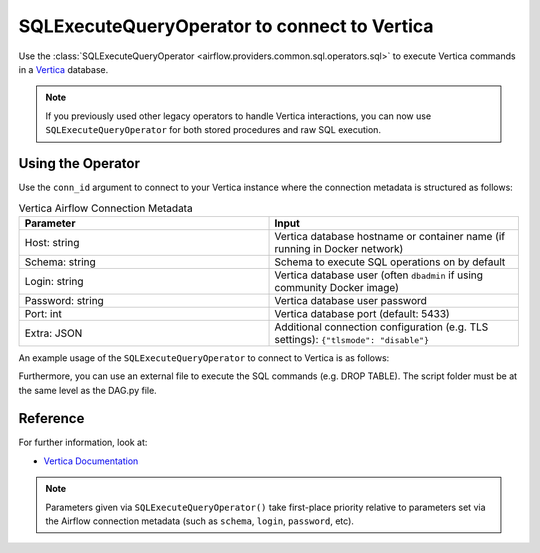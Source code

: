 .. Licensed to the Apache Software Foundation (ASF) under one
   or more contributor license agreements.  See the NOTICE file
   distributed with this work for additional information
   regarding copyright ownership.  The ASF licenses this file
   to you under the Apache License, Version 2.0 (the
   "License"); you may not use this file except in compliance
   with the License.  You may obtain a copy of the License at

..   http://www.apache.org/licenses/LICENSE-2.0

.. Unless required by applicable law or agreed to in writing,
   software distributed under the License is distributed on an
   "AS IS" BASIS, WITHOUT WARRANTIES OR CONDITIONS OF ANY
   KIND, either express or implied.  See the License for the
   specific language governing permissions and limitations
   under the License.


.. _howto/operator:VerticaOperator:

SQLExecuteQueryOperator to connect to Vertica
=============================================

Use the :class:`SQLExecuteQueryOperator <airflow.providers.common.sql.operators.sql>` to execute
Vertica commands in a `Vertica <https://www.vertica.com/documentation/>`__ database.

.. note::
    If you previously used other legacy operators to handle Vertica interactions, you can now use
    ``SQLExecuteQueryOperator`` for both stored procedures and raw SQL execution.

Using the Operator
^^^^^^^^^^^^^^^^^^

Use the ``conn_id`` argument to connect to your Vertica instance where
the connection metadata is structured as follows:

.. list-table:: Vertica Airflow Connection Metadata
   :widths: 25 25
   :header-rows: 1

   * - Parameter
     - Input
   * - Host: string
     - Vertica database hostname or container name (if running in Docker network)
   * - Schema: string
     - Schema to execute SQL operations on by default
   * - Login: string
     - Vertica database user (often ``dbadmin`` if using community Docker image)
   * - Password: string
     - Vertica database user password
   * - Port: int
     - Vertica database port (default: 5433)
   * - Extra: JSON
     - Additional connection configuration (e.g. TLS settings):
       ``{"tlsmode": "disable"}``

An example usage of the ``SQLExecuteQueryOperator`` to connect to Vertica is as follows:

.. exampleinclude:: /../../providers/vertica/tests/system/vertica/example_vertica.py
    :language: python
    :start-after: [START howto_operator_vertica]
    :end-before: [END howto_operator_vertica]

Furthermore, you can use an external file to execute the SQL commands (e.g. DROP TABLE). The script
folder must be at the same level as the DAG.py file.

.. exampleinclude:: /../../providers/vertica/tests/system/vertica/example_vertica.py
    :language: python
    :start-after: [START howto_operator_vertica_external_file]
    :end-before: [END howto_operator_vertica_external_file]

Reference
^^^^^^^^^

For further information, look at:

* `Vertica Documentation <https://www.vertica.com/documentation/>`__

.. note::

  Parameters given via ``SQLExecuteQueryOperator()`` take first-place priority
  relative to parameters set via the Airflow connection metadata (such as
  ``schema``, ``login``, ``password``, etc).
